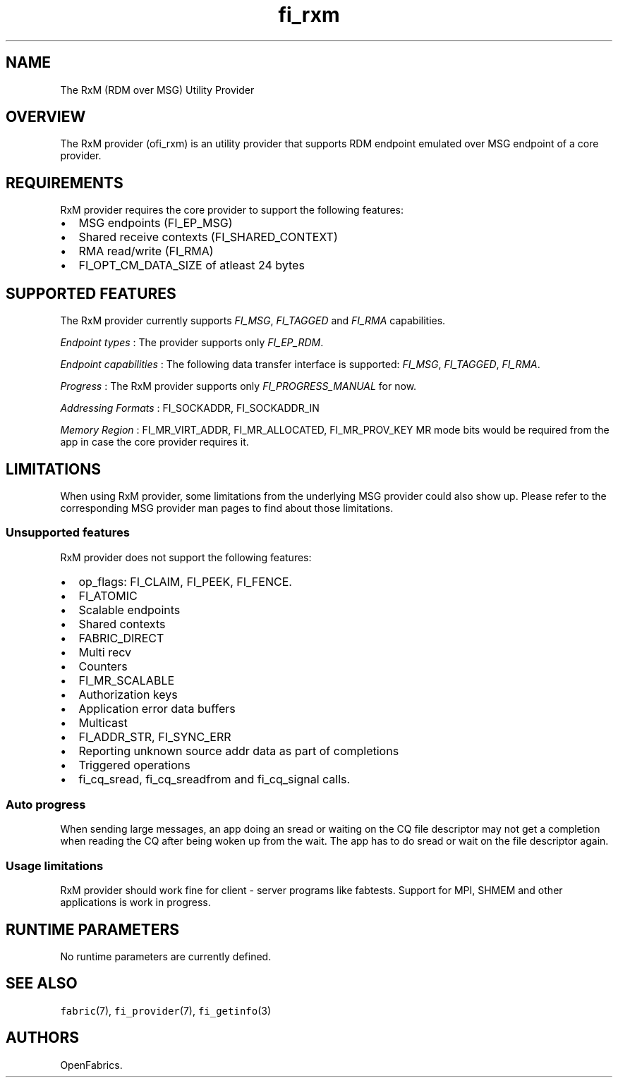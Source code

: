 .TH "fi_rxm" "7" "2017\-08\-16" "Libfabric Programmer\[aq]s Manual" "\@VERSION\@"
.SH NAME
.PP
The RxM (RDM over MSG) Utility Provider
.SH OVERVIEW
.PP
The RxM provider (ofi_rxm) is an utility provider that supports RDM
endpoint emulated over MSG endpoint of a core provider.
.SH REQUIREMENTS
.PP
RxM provider requires the core provider to support the following
features:
.IP \[bu] 2
MSG endpoints (FI_EP_MSG)
.IP \[bu] 2
Shared receive contexts (FI_SHARED_CONTEXT)
.IP \[bu] 2
RMA read/write (FI_RMA)
.IP \[bu] 2
FI_OPT_CM_DATA_SIZE of atleast 24 bytes
.SH SUPPORTED FEATURES
.PP
The RxM provider currently supports \f[I]FI_MSG\f[], \f[I]FI_TAGGED\f[]
and \f[I]FI_RMA\f[] capabilities.
.PP
\f[I]Endpoint types\f[] : The provider supports only \f[I]FI_EP_RDM\f[].
.PP
\f[I]Endpoint capabilities\f[] : The following data transfer interface
is supported: \f[I]FI_MSG\f[], \f[I]FI_TAGGED\f[], \f[I]FI_RMA\f[].
.PP
\f[I]Progress\f[] : The RxM provider supports only
\f[I]FI_PROGRESS_MANUAL\f[] for now.
.PP
\f[I]Addressing Formats\f[] : FI_SOCKADDR, FI_SOCKADDR_IN
.PP
\f[I]Memory Region\f[] : FI_MR_VIRT_ADDR, FI_MR_ALLOCATED,
FI_MR_PROV_KEY MR mode bits would be required from the app in case the
core provider requires it.
.SH LIMITATIONS
.PP
When using RxM provider, some limitations from the underlying MSG
provider could also show up.
Please refer to the corresponding MSG provider man pages to find about
those limitations.
.SS Unsupported features
.PP
RxM provider does not support the following features:
.IP \[bu] 2
op_flags: FI_CLAIM, FI_PEEK, FI_FENCE.
.IP \[bu] 2
FI_ATOMIC
.IP \[bu] 2
Scalable endpoints
.IP \[bu] 2
Shared contexts
.IP \[bu] 2
FABRIC_DIRECT
.IP \[bu] 2
Multi recv
.IP \[bu] 2
Counters
.IP \[bu] 2
FI_MR_SCALABLE
.IP \[bu] 2
Authorization keys
.IP \[bu] 2
Application error data buffers
.IP \[bu] 2
Multicast
.IP \[bu] 2
FI_ADDR_STR, FI_SYNC_ERR
.IP \[bu] 2
Reporting unknown source addr data as part of completions
.IP \[bu] 2
Triggered operations
.IP \[bu] 2
fi_cq_sread, fi_cq_sreadfrom and fi_cq_signal calls.
.SS Auto progress
.PP
When sending large messages, an app doing an sread or waiting on the CQ
file descriptor may not get a completion when reading the CQ after being
woken up from the wait.
The app has to do sread or wait on the file descriptor again.
.SS Usage limitations
.PP
RxM provider should work fine for client \- server programs like
fabtests.
Support for MPI, SHMEM and other applications is work in progress.
.SH RUNTIME PARAMETERS
.PP
No runtime parameters are currently defined.
.SH SEE ALSO
.PP
\f[C]fabric\f[](7), \f[C]fi_provider\f[](7), \f[C]fi_getinfo\f[](3)
.SH AUTHORS
OpenFabrics.
